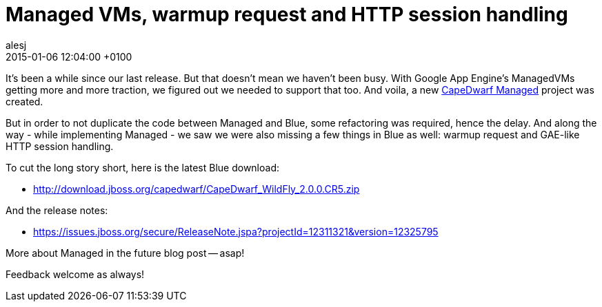 = Managed VMs, warmup request and HTTP session handling
alesj
2015-01-06
:revdate: 2015-01-06 12:04:00 +0100
:awestruct-tags: [announcement, release]
:awestruct-layout: news
:source-highlighter: coderay

It's been a while since our last release. But that doesn't mean we haven't been busy.
With Google App Engine's ManagedVMs getting more and more traction, we figured out we needed to support that too.
And voila, a new https://github.com/capedwarf/capedwarf-managed[CapeDwarf Managed] project was created.

But in order to not duplicate the code between Managed and Blue, some refactoring was required, hence the delay.
And along the way - while implementing Managed - we saw we were also missing a few things in Blue as well: warmup request and GAE-like HTTP session handling.

To cut the long story short, here is the latest Blue download:

 - http://download.jboss.org/capedwarf/CapeDwarf_WildFly_2.0.0.CR5.zip

And the release notes:

 - https://issues.jboss.org/secure/ReleaseNote.jspa?projectId=12311321&version=12325795

More about Managed in the future blog post -- asap!

Feedback welcome as always!
